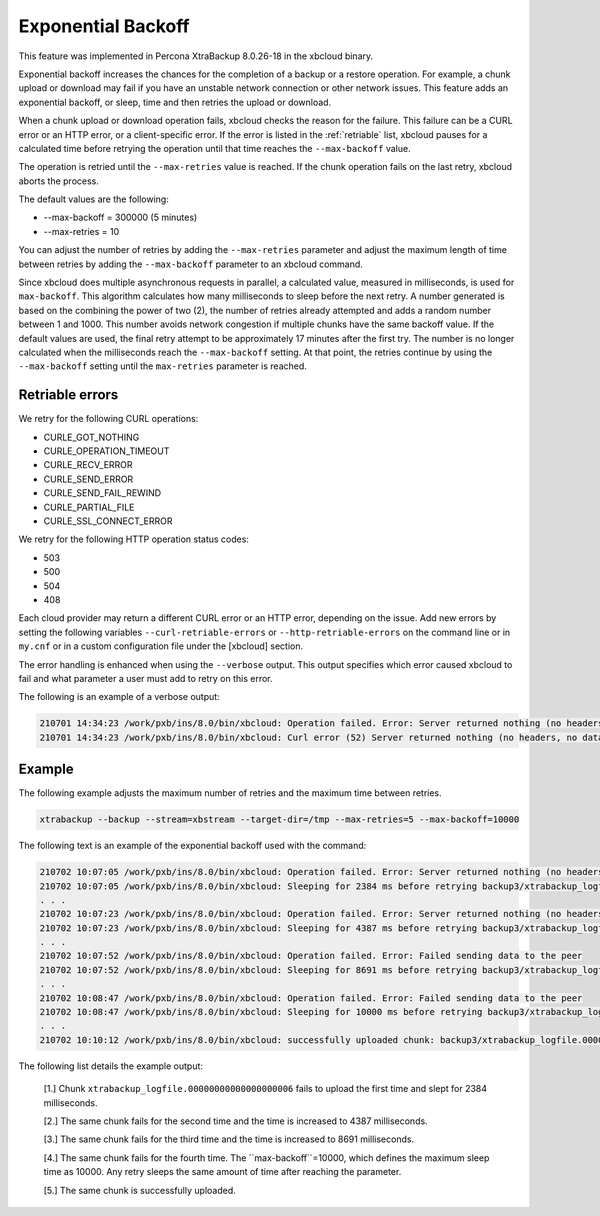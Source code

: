 .. _xbcloud_exbackoff:

==========================================
Exponential Backoff 
==========================================

This feature was implemented in Percona XtraBackup 8.0.26-18 in the xbcloud binary.

Exponential backoff increases the chances for the completion of a backup or a restore operation. For example, a chunk upload or download may fail if you have an unstable network connection or other network issues. This feature adds an exponential backoff, or sleep, time and then retries the upload or download.

When a chunk upload or download operation fails, xbcloud checks the reason for the failure. This failure can be a CURL error or an HTTP error, or a client-specific error. If the error is listed in the :ref:`retriable` list, xbcloud pauses for a calculated time before retrying the operation until that time reaches the ``--max-backoff`` value. 

The operation is retried until the ``--max-retries`` value is reached. If the chunk operation fails on the last retry, xbcloud aborts the process.

The default values are the following:

* --max-backoff = 300000 (5 minutes)

* --max-retries = 10


You can adjust the number of retries by adding the ``--max-retries`` parameter and adjust the maximum length of time between retries by adding the ``--max-backoff`` parameter to an xbcloud command. 

Since xbcloud does multiple asynchronous requests in parallel, a calculated value, measured in milliseconds, is used for ``max-backoff``. This algorithm calculates how many milliseconds to sleep before the next retry. A number generated is based on the combining the power of two (2), the number of retries already attempted and adds a random number between 1 and 1000. This number avoids network congestion if multiple chunks have the same backoff value. If the default values are used, the final retry attempt to be approximately 17 minutes after the first try. The number is no longer calculated when the milliseconds reach the ``--max-backoff`` setting. At that point, the retries continue by using the ``--max-backoff`` setting until the ``max-retries`` parameter is reached.

.. _retriable:

Retriable errors
------------------

We retry for the following CURL operations:

* CURLE_GOT_NOTHING

* CURLE_OPERATION_TIMEOUT

* CURLE_RECV_ERROR

* CURLE_SEND_ERROR

* CURLE_SEND_FAIL_REWIND

* CURLE_PARTIAL_FILE

* CURLE_SSL_CONNECT_ERROR

We retry for the following HTTP operation status codes:

* 503

* 500

* 504

* 408

Each cloud provider may return a different CURL error or an HTTP error, depending on the issue. Add new errors by setting the following variables ``--curl-retriable-errors`` or ``--http-retriable-errors`` on the command line or in ``my.cnf`` or in a custom configuration file under the [xbcloud] section.

The error handling is enhanced when using the ``--verbose`` output. This output specifies which error caused xbcloud to fail and what parameter a user must add to retry on this error. 

The following is an example of a verbose output:

.. sourcecode:: bash

    210701 14:34:23 /work/pxb/ins/8.0/bin/xbcloud: Operation failed. Error: Server returned nothing (no headers, no data)
    210701 14:34:23 /work/pxb/ins/8.0/bin/xbcloud: Curl error (52) Server returned nothing (no headers, no data) is not configured as retriable. You can allow it by adding --curl-retriable-errors=52 parameter

Example
--------
The following example adjusts the maximum number of retries and the maximum time between retries.

.. sourcecode:: bash

    xtrabackup --backup --stream=xbstream --target-dir=/tmp --max-retries=5 --max-backoff=10000

The following text is an example of the exponential backoff used with the command:

.. sourcecode:: bash

    210702 10:07:05 /work/pxb/ins/8.0/bin/xbcloud: Operation failed. Error: Server returned nothing (no headers, no data)
    210702 10:07:05 /work/pxb/ins/8.0/bin/xbcloud: Sleeping for 2384 ms before retrying backup3/xtrabackup_logfile.00000000000000000006 [1]
    . . .
    210702 10:07:23 /work/pxb/ins/8.0/bin/xbcloud: Operation failed. Error: Server returned nothing (no headers, no data)
    210702 10:07:23 /work/pxb/ins/8.0/bin/xbcloud: Sleeping for 4387 ms before retrying backup3/xtrabackup_logfile.00000000000000000006 [2]
    . . .
    210702 10:07:52 /work/pxb/ins/8.0/bin/xbcloud: Operation failed. Error: Failed sending data to the peer
    210702 10:07:52 /work/pxb/ins/8.0/bin/xbcloud: Sleeping for 8691 ms before retrying backup3/xtrabackup_logfile.00000000000000000006 [3]
    . . .
    210702 10:08:47 /work/pxb/ins/8.0/bin/xbcloud: Operation failed. Error: Failed sending data to the peer
    210702 10:08:47 /work/pxb/ins/8.0/bin/xbcloud: Sleeping for 10000 ms before retrying backup3/xtrabackup_logfile.00000000000000000006 [4]
    . . .
    210702 10:10:12 /work/pxb/ins/8.0/bin/xbcloud: successfully uploaded chunk: backup3/xtrabackup_logfile.00000000000000000006, size: 8388660

The following list details the example output:

    [1.] Chunk ``xtrabackup_logfile.00000000000000000006`` fails to upload the first time and slept for 2384 milliseconds.

    [2.] The same chunk fails for the second time and the time is increased to 4387 milliseconds. 

    [3.] The same chunk fails for the third time and the time is increased to 8691 milliseconds.

    [4.] The same chunk fails for the fourth time. The ``max-backoff``=10000, which defines the maximum sleep time as 10000. Any retry sleeps the same amount of time after reaching the parameter.

    [5.] The same chunk is successfully uploaded.

